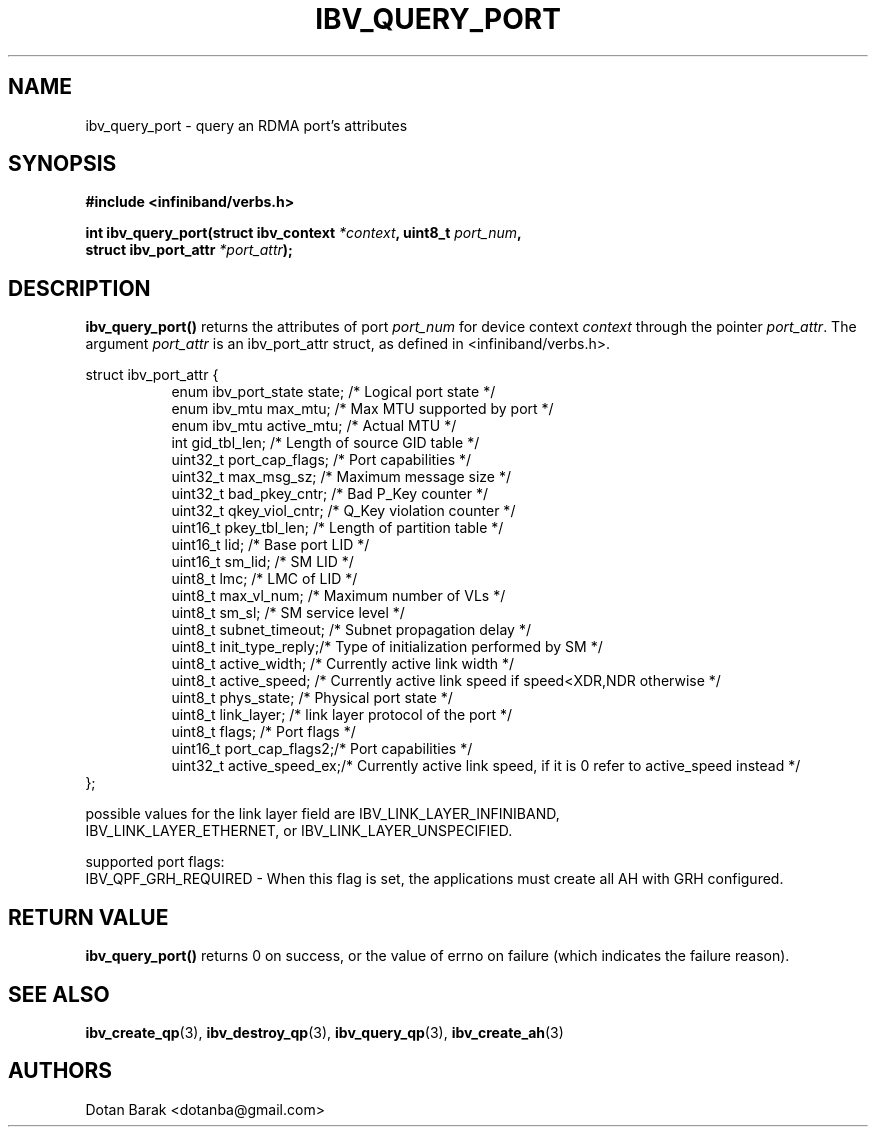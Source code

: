 .\" -*- nroff -*-
.\" Licensed under the OpenIB.org BSD license (FreeBSD Variant) - See COPYING.md
.\"
.TH IBV_QUERY_PORT 3 2006-10-31 libibverbs "Libibverbs Programmer's Manual"
.SH "NAME"
ibv_query_port \- query an RDMA port's attributes
.SH "SYNOPSIS"
.nf
.B #include <infiniband/verbs.h>
.sp
.BI "int ibv_query_port(struct ibv_context " "*context" ", uint8_t " "port_num" ,
.BI "                   struct ibv_port_attr " "*port_attr" ");
.fi
.SH "DESCRIPTION"
.B ibv_query_port()
returns the attributes of port
.I port_num
for device context
.I context
through the pointer
.I port_attr\fR.
The argument
.I port_attr
is an ibv_port_attr struct, as defined in <infiniband/verbs.h>.
.PP
.nf
struct ibv_port_attr {
.in +8
enum ibv_port_state     state;          /* Logical port state */
enum ibv_mtu            max_mtu;        /* Max MTU supported by port */
enum ibv_mtu            active_mtu;     /* Actual MTU */
int                     gid_tbl_len;    /* Length of source GID table */
uint32_t                port_cap_flags; /* Port capabilities */
uint32_t                max_msg_sz;     /* Maximum message size */
uint32_t                bad_pkey_cntr;  /* Bad P_Key counter */
uint32_t                qkey_viol_cntr; /* Q_Key violation counter */
uint16_t                pkey_tbl_len;   /* Length of partition table */
uint16_t                lid;            /* Base port LID */
uint16_t                sm_lid;         /* SM LID */
uint8_t                 lmc;            /* LMC of LID */
uint8_t                 max_vl_num;     /* Maximum number of VLs */
uint8_t                 sm_sl;          /* SM service level */
uint8_t                 subnet_timeout; /* Subnet propagation delay */
uint8_t                 init_type_reply;/* Type of initialization performed by SM */
uint8_t                 active_width;   /* Currently active link width */
uint8_t                 active_speed;   /* Currently active link speed if speed<XDR,NDR otherwise */
uint8_t                 phys_state;     /* Physical port state */
uint8_t                 link_layer;     /* link layer protocol of the port */
uint8_t                 flags;          /* Port flags */
uint16_t                port_cap_flags2;/* Port capabilities */
uint32_t                active_speed_ex;/* Currently active link speed, if it is 0 refer to active_speed instead */
.in -8
};
.sp
possible values for the link layer field are IBV_LINK_LAYER_INFINIBAND,
IBV_LINK_LAYER_ETHERNET, or IBV_LINK_LAYER_UNSPECIFIED.
.sp
supported port flags:
IBV_QPF_GRH_REQUIRED - When this flag is set, the applications must create all AH with GRH configured.
.sp
.fi
.SH "RETURN VALUE"
.B ibv_query_port()
returns 0 on success, or the value of errno on failure (which indicates the failure reason).
.SH "SEE ALSO"
.BR ibv_create_qp (3),
.BR ibv_destroy_qp (3),
.BR ibv_query_qp (3),
.BR ibv_create_ah (3)
.SH "AUTHORS"
.TP
Dotan Barak <dotanba@gmail.com>
